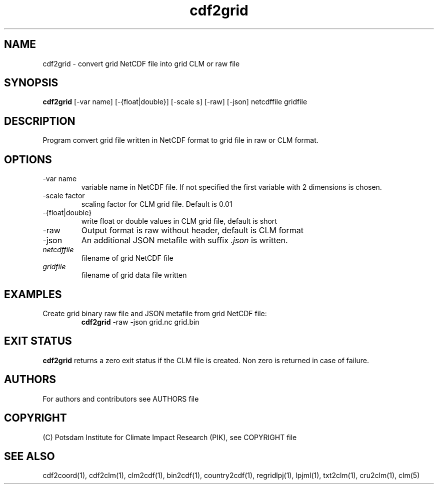 .TH cdf2grid 1  "USER COMMANDS"
.SH NAME
cdf2grid \- convert grid NetCDF file into grid CLM or raw file
.SH SYNOPSIS
.B cdf2grid
[\-var name] [\-{float|double}] [\-scale s] [\-raw] [\-json] netcdffile gridfile
.SH DESCRIPTION
Program convert grid file written in NetCDF format to grid file in raw or CLM format.
.SH OPTIONS
.TP
\-var name
variable name in NetCDF file. If not specified the first variable with 2 dimensions is chosen.
.TP
\-scale factor
scaling factor for CLM grid file. Default is 0.01
.TP
\-{float|double}
write float or double values in CLM grid file, default is short
.TP
\-raw
Output format is raw without header, default is CLM format
.TP
\-json
An additional JSON metafile with suffix \fI.json\fP is written.
.TP
.I netcdffile
filename of grid NetCDF file
.TP
.I gridfile
filename of grid data file written
.SH EXAMPLES
.TP
Create grid binary raw file and JSON metafile from grid NetCDF file:
.B cdf2grid
-raw -json grid.nc grid.bin
.PP
.SH EXIT STATUS
.B cdf2grid
returns a zero exit status if the CLM file is created.
Non zero is returned in case of failure.

.SH AUTHORS

For authors and contributors see AUTHORS file

.SH COPYRIGHT

(C) Potsdam Institute for Climate Impact Research (PIK), see COPYRIGHT file

.SH SEE ALSO
cdf2coord(1), cdf2clm(1), clm2cdf(1), bin2cdf(1), country2cdf(1), regridlpj(1), lpjml(1), txt2clm(1), cru2clm(1), clm(5)
